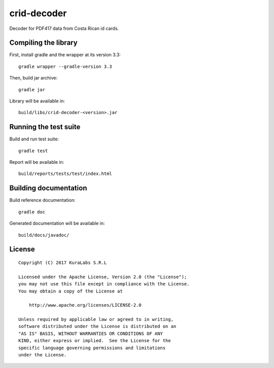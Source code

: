 ============
crid-decoder
============

Decoder for PDF417 data from Costa Rican id cards.


Compiling the library
=====================

First, install gradle and the wrapper at its version 3.3::

   gradle wrapper --gradle-version 3.3

Then, build jar archive::

   gradle jar

Library will be available in::

   build/libs/crid-decoder-<version>.jar


Running the test suite
======================

Build and run test suite::

   gradle test

Report will be available in::

   build/reports/tests/test/index.html


Building documentation
======================

Build reference documentation::

   gradle doc

Generated documentation will be available in::

   build/docs/javadoc/


License
=======

::

   Copyright (C) 2017 KuraLabs S.R.L

   Licensed under the Apache License, Version 2.0 (the "License");
   you may not use this file except in compliance with the License.
   You may obtain a copy of the License at

       http://www.apache.org/licenses/LICENSE-2.0

   Unless required by applicable law or agreed to in writing,
   software distributed under the License is distributed on an
   "AS IS" BASIS, WITHOUT WARRANTIES OR CONDITIONS OF ANY
   KIND, either express or implied.  See the License for the
   specific language governing permissions and limitations
   under the License.
